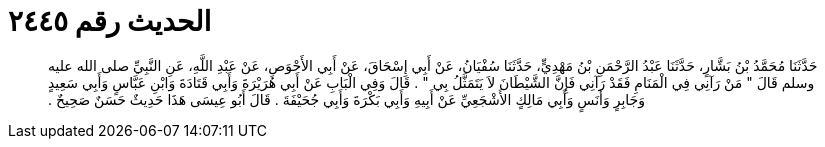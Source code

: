 
= الحديث رقم ٢٤٤٥

[quote.hadith]
حَدَّثَنَا مُحَمَّدُ بْنُ بَشَّارٍ، حَدَّثَنَا عَبْدُ الرَّحْمَنِ بْنُ مَهْدِيٍّ، حَدَّثَنَا سُفْيَانُ، عَنْ أَبِي إِسْحَاقَ، عَنْ أَبِي الأَحْوَصِ، عَنْ عَبْدِ اللَّهِ، عَنِ النَّبِيِّ صلى الله عليه وسلم قَالَ ‏"‏ مَنْ رَآنِي فِي الْمَنَامِ فَقَدْ رَآنِي فَإِنَّ الشَّيْطَانَ لاَ يَتَمَثَّلُ بِي ‏"‏ ‏.‏ قَالَ وَفِي الْبَابِ عَنْ أَبِي هُرَيْرَةَ وَأَبِي قَتَادَةَ وَابْنِ عَبَّاسٍ وَأَبِي سَعِيدٍ وَجَابِرٍ وَأَنَسٍ وَأَبِي مَالِكٍ الأَشْجَعِيِّ عَنْ أَبِيهِ وَأَبِي بَكْرَةَ وَأَبِي جُحَيْفَةَ ‏.‏ قَالَ أَبُو عِيسَى هَذَا حَدِيثٌ حَسَنٌ صَحِيحٌ ‏.‏